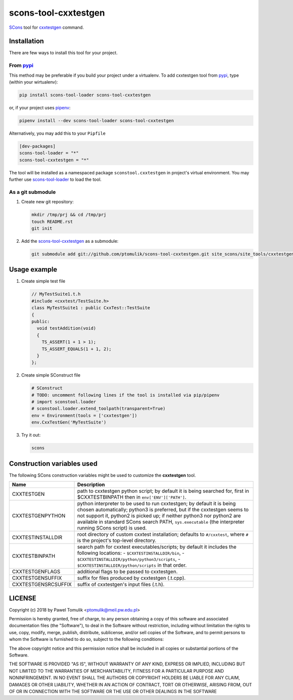 scons-tool-cxxtestgen
=====================

.. image:: https://badge.fury.io/py/scons-tool-cxxtestgen.svg
    :target: https://badge.fury.io/py/scons-tool-cxxtestgen
    :alt: PyPi package version

.. image:: https://travis-ci.org/ptomulik/scons-tool-cxxtestgen.svg?branch=master
    :target: https://travis-ci.org/ptomulik/scons-tool-cxxtestgen
    :alt: Travis CI build status

.. image:: https://ci.appveyor.com/api/projects/status/github/ptomulik/scons-tool-cxxtestgen?svg=true
    :target: https://ci.appveyor.com/project/ptomulik/scons-tool-cxxtestgen

SCons_ tool for cxxtestgen_ command.

Installation
------------

There are few ways to install this tool for your project.

From pypi_
^^^^^^^^^^

This method may be preferable if you build your project under a virtualenv. To
add cxxtestgen tool from pypi_, type (within your wirtualenv):

.. code-block:: shell

      pip install scons-tool-loader scons-tool-cxxtestgen

or, if your project uses pipenv_:

.. code-block:: shell

      pipenv install --dev scons-tool-loader scons-tool-cxxtestgen

Alternatively, you may add this to your ``Pipfile``

.. code-block::

    [dev-packages]
    scons-tool-loader = "*"
    scons-tool-cxxtestgen = "*"


The tool will be installed as a namespaced package ``sconstool.cxxtestgen``
in project's virtual environment. You may further use scons-tool-loader_
to load the tool.

As a git submodule
^^^^^^^^^^^^^^^^^^

#. Create new git repository:

   .. code-block:: shell

      mkdir /tmp/prj && cd /tmp/prj
      touch README.rst
      git init

#. Add the `scons-tool-cxxtestgen`_ as a submodule:

   .. code-block:: shell

      git submodule add git://github.com/ptomulik/scons-tool-cxxtestgen.git site_scons/site_tools/cxxtestgen

Usage example
-------------

#. Create simple test file

   .. code-block:: cpp

      // MyTestSuite1.t.h
      #include <cxxtest/TestSuite.h>
      class MyTestSuite1 : public CxxTest::TestSuite
      {
      public:
        void testAddition(void)
        {
          TS_ASSERT(1 + 1 > 1);
          TS_ASSERT_EQUALS(1 + 1, 2);
        }
      };

#. Create simple SConstruct file

   .. code-block:: python

      # SConstruct
      # TODO: uncomment following lines if the tool is installed via pip/pipenv
      # import sconstool.loader
      # sconstool.loader.extend_toolpath(transparent=True)
      env = Environment(tools = ['cxxtestgen'])
      env.CxxTestGen('MyTestSuite')

#. Try it out:

   .. code-block:: shell

      scons

Construction variables used
---------------------------

The following SCons construction variables might be used to customize the
**cxxtestgen** tool.

+------------------------+---------------------------------------------------+
|        Name            |                      Description                  |
+========================+===================================================+
| CXXTESTGEN             | path to cxxtestgen python script; by default it   |
|                        | is being searched for, first in $CXXTESTBINPATH   |
|                        | then in ``env['ENV']['PATH']``.                   |
+------------------------+---------------------------------------------------+
| CXXTESTGENPYTHON       | python interpreter to be used to run cxxtestgen;  |
|                        | by default it is being chosen automatically;      |
|                        | python3 is preferred, but if the cxxtestgen seems |
|                        | to not support it, python2 is picked up; if       |
|                        | neither python3 nor python2 are available in      |
|                        | standard SCons search PATH, ``sys.executable``    |
|                        | (the interpreter running SCons script) is used.   |
+------------------------+---------------------------------------------------+
| CXXTESTINSTALLDIR      | root directory of custom cxxtest installation;    |
|                        | defaults to ``#/cxxtest``, where ``#``  is the    |
|                        | project's top-level directory.                    |
+------------------------+---------------------------------------------------+
| CXXTESTBINPATH         | search path for cxxtest executables/scripts; by   |
|                        | default it includes the following locations:      |
|                        | - ``$CXXTESTINSTALLDIR/bin``,                     |
|                        | - ``$CXXTESTINSTALLDIR/python/python3/scripts``,  |
|                        | - ``$CXXTESTINSTALLDIR/python/scripts``           |
|                        | in that order.                                    |
+------------------------+---------------------------------------------------+
| CXXTESTGENFLAGS        | additional flags to be passed to cxxtestgen.      |
+------------------------+---------------------------------------------------+
| CXXTESTGENSUFFIX       | suffix for files produced by cxxtestgen (.t.cpp). |
+------------------------+---------------------------------------------------+
| CXXTESTGENSRCSUFFIX    | suffix of cxxtestgen's input files (.t.h).        |
+------------------------+---------------------------------------------------+


LICENSE
-------

Copyright (c) 2018 by Pawel Tomulik <ptomulik@meil.pw.edu.pl>

Permission is hereby granted, free of charge, to any person obtaining a copy
of this software and associated documentation files (the "Software"), to deal
in the Software without restriction, including without limitation the rights
to use, copy, modify, merge, publish, distribute, sublicense, and/or sell
copies of the Software, and to permit persons to whom the Software is
furnished to do so, subject to the following conditions:

The above copyright notice and this permission notice shall be included in all
copies or substantial portions of the Software.

THE SOFTWARE IS PROVIDED "AS IS", WITHOUT WARRANTY OF ANY KIND, EXPRESS OR
IMPLIED, INCLUDING BUT NOT LIMITED TO THE WARRANTIES OF MERCHANTABILITY,
FITNESS FOR A PARTICULAR PURPOSE AND NONINFRINGEMENT. IN NO EVENT SHALL THE
AUTHORS OR COPYRIGHT HOLDERS BE LIABLE FOR ANY CLAIM, DAMAGES OR OTHER
LIABILITY, WHETHER IN AN ACTION OF CONTRACT, TORT OR OTHERWISE, ARISING FROM,
OUT OF OR IN CONNECTION WITH THE SOFTWARE OR THE USE OR OTHER DEALINGS IN THE
SOFTWARE

.. _scons-tool-cxxtestgen: https://github.com/ptomulik/scons-tool-cxxtestgen
.. _scons-tool-loader: https://github.com/ptomulik/scons-tool-loader
.. _SCons: http://scons.org
.. _pipenv: https://pipenv.readthedocs.io/
.. _pypi: https://pypi.org/
.. _cxxtestgen: http://cxxtest.com/guide.html#cxxtestgen

.. <!--- vim: set expandtab tabstop=2 shiftwidth=2 syntax=rst: -->
